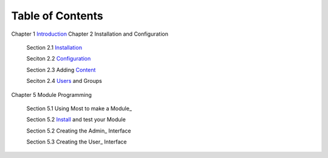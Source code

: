-----------------
Table of Contents
-----------------

Chapter 1 Introduction_ 
Chapter 2 Installation and Configuration

    Section 2.1 Installation_
    
    Seciton 2.2 Configuration_
    
    Section 2.3 Adding Content_
    
    Seciton 2.4 Users_ and Groups
    
Chapter 5 Module Programming

    Section 5.1 Using Most to make a Module_
    
    Section 5.2 Install_ and test your Module
    
    Section 5.2 Creating the Admin_ Interface
    
    Section 5.3 Creating the User_ Interface
    

.. _Introduction: 1_1_Introduction.rst
.. _Installation: 2_1_installation.rst
.. _Configuration: 2_2_configuration.rst
.. _Content: 2_3_content.rst
.. _Users: 2_4_Users_And_Groups.rst
.. _Modules: 5_1_Module_Programming.rst
.. _Install: 5_2_Installing_Module.rst
.. _Admin 5_3_Code_Customization.rst
.. _User 5_4_Customising_User_Interface.rst